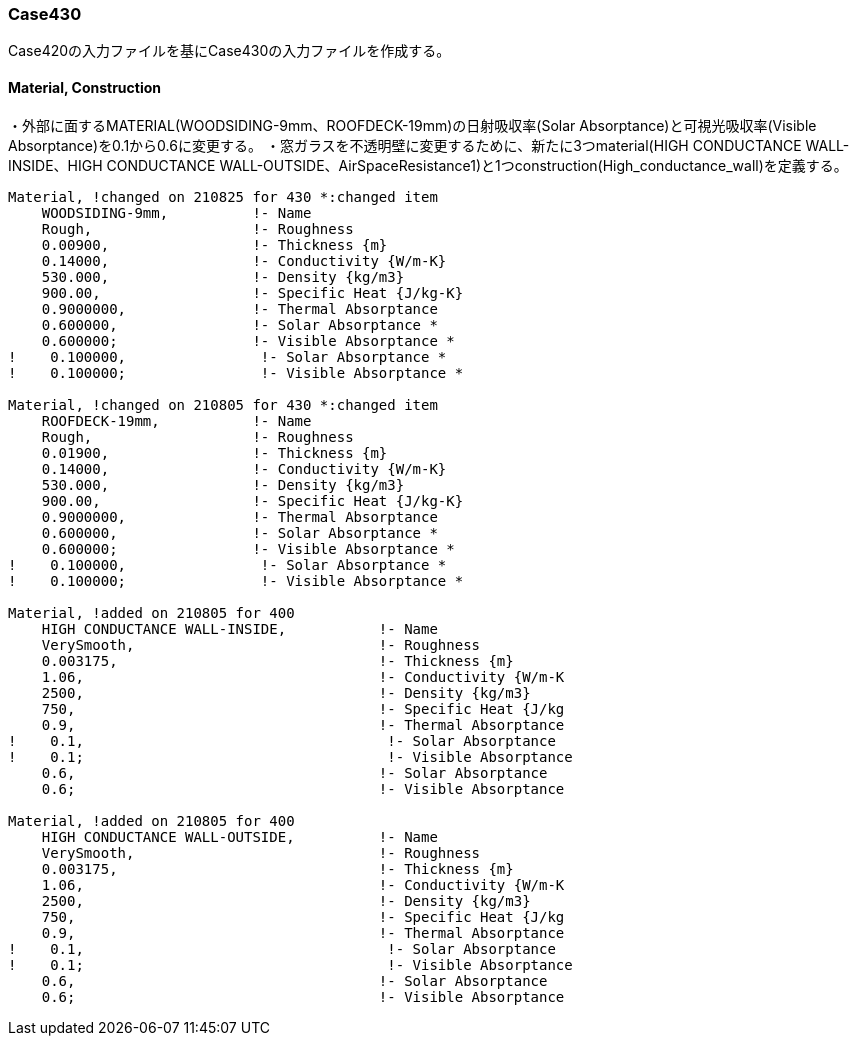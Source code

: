 // Case 430

=== Case430

Case420の入力ファイルを基にCase430の入力ファイルを作成する。

==== Material, Construction
・外部に面するMATERIAL(WOODSIDING-9mm、ROOFDECK-19mm)の日射吸収率(Solar Absorptance)と可視光吸収率(Visible Absorptance)を0.1から0.6に変更する。
・窓ガラスを不透明壁に変更するために、新たに3つmaterial(HIGH CONDUCTANCE WALL-INSIDE、HIGH CONDUCTANCE WALL-OUTSIDE、AirSpaceResistance1)と1つconstruction(High_conductance_wall)を定義する。

```
Material, !changed on 210825 for 430 *:changed item
    WOODSIDING-9mm,          !- Name
    Rough,                   !- Roughness
    0.00900,                 !- Thickness {m}
    0.14000,                 !- Conductivity {W/m-K}
    530.000,                 !- Density {kg/m3}
    900.00,                  !- Specific Heat {J/kg-K}
    0.9000000,               !- Thermal Absorptance
    0.600000,                !- Solar Absorptance *
    0.600000;                !- Visible Absorptance *
!    0.100000,                !- Solar Absorptance *
!    0.100000;                !- Visible Absorptance *

Material, !changed on 210805 for 430 *:changed item
    ROOFDECK-19mm,           !- Name
    Rough,                   !- Roughness
    0.01900,                 !- Thickness {m}
    0.14000,                 !- Conductivity {W/m-K}
    530.000,                 !- Density {kg/m3}
    900.00,                  !- Specific Heat {J/kg-K}
    0.9000000,               !- Thermal Absorptance
    0.600000,                !- Solar Absorptance *
    0.600000;                !- Visible Absorptance *
!    0.100000,                !- Solar Absorptance *
!    0.100000;                !- Visible Absorptance *

Material, !added on 210805 for 400
    HIGH CONDUCTANCE WALL-INSIDE,           !- Name
    VerySmooth,                             !- Roughness
    0.003175,                               !- Thickness {m}
    1.06,                                   !- Conductivity {W/m-K
    2500,                                   !- Density {kg/m3}
    750,                                    !- Specific Heat {J/kg
    0.9,                                    !- Thermal Absorptance
!    0.1,                                    !- Solar Absorptance
!    0.1;                                    !- Visible Absorptance
    0.6,                                    !- Solar Absorptance
    0.6;                                    !- Visible Absorptance

Material, !added on 210805 for 400
    HIGH CONDUCTANCE WALL-OUTSIDE,          !- Name
    VerySmooth,                             !- Roughness
    0.003175,                               !- Thickness {m}
    1.06,                                   !- Conductivity {W/m-K
    2500,                                   !- Density {kg/m3}
    750,                                    !- Specific Heat {J/kg
    0.9,                                    !- Thermal Absorptance
!    0.1,                                    !- Solar Absorptance
!    0.1;                                    !- Visible Absorptance
    0.6,                                    !- Solar Absorptance
    0.6;                                    !- Visible Absorptance
```
